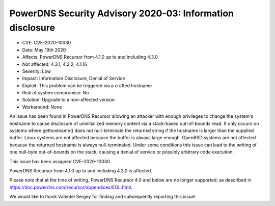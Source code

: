 PowerDNS Security Advisory 2020-03: Information disclosure
==========================================================

-  CVE: CVE-2020-10030
-  Date: May 19th 2020
-  Affects: PowerDNS Recursor from 4.1.0 up to and including 4.3.0
-  Not affected: 4.3.1, 4.2.2, 4.1.16
-  Severity: Low
-  Impact: Information Disclosure, Denial of Service
-  Exploit: This problem can be triggered via a crafted hostname
-  Risk of system compromise: No
-  Solution: Upgrade to a non-affected version
-  Workaround: None

An issue has been found in PowerDNS Recursor allowing an
attacker with enough privileges to change the system's hostname to
cause disclosure of uninitialized memory content via a stack-based
out-of-bounds read.
It only occurs on systems where gethostname() does not null-terminate
the returned string if the hostname is larger than the supplied buffer.
Linux systems are not affected because the buffer is always large enough.
OpenBSD systems are not affected because the returned hostname is always
null-terminated.
Under some conditions this issue can lead to the writing of one null-byte
out-of-bounds on the stack, causing a denial of service or possibly
arbitrary code execution.

This issue has been assigned CVE-2020-10030.

PowerDNS Recursor from 4.1.0 up to and including 4.3.0 is affected.

Please note that at the time of writing, PowerDNS Recursor 4.0 and
below are no longer supported, as described in
https://doc.powerdns.com/recursor/appendices/EOL.html.

We would like to thank Valentei Sergey for finding and subsequently
reporting this issue!

